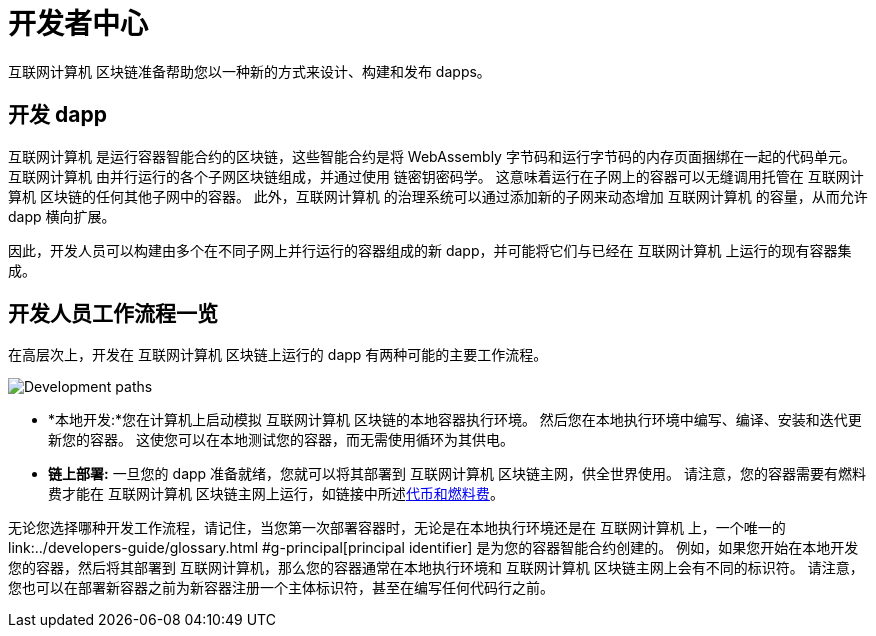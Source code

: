 :title:  {IC} SDK - Developer Tools
= 开发者中心
:proglang: Motoko
:IC: 互联网计算机
:company-id: DFINITY
:page-layout: home
ifdef::env-github,env-browser[:outfilesuffix:.adoc]

{IC} 区块链准备帮助您以一种新的方式来设计、构建和发布 dapps。

== 开发 dapp

{IC} 是运行容器智能合约的区块链，这些智能合约是将 WebAssembly 字节码和运行字节码的内存页面捆绑在一起的代码单元。{IC} 由并行运行的各个子网区块链组成，并通过使用 链密钥密码学。 这意味着运行在子网上的容器可以无缝调用托管在 {IC} 区块链的任何其他子网中的容器。 此外，{IC} 的治理系统可以通过添加新的子网来动态增加 {IC} 的容量，从而允许 dapp 横向扩展。

因此，开发人员可以构建由多个在不同子网上并行运行的容器组成的新 dapp，并可能将它们与已经在 {IC} 上运行的现有容器集成。

== 开发人员工作流程一览

在高层次上，开发在 {IC} 区块链上运行的 dapp 有两种可能的主要工作流程。

image:local-remote-path-workflow.svg[Development paths]

* *本地开发:*您在计算机上启动模拟 {IC} 区块链的本地容器执行环境。 然后您在本地执行环境中编写、编译、安装和迭代更新您的容器。 这使您可以在本地测试您的容器，而无需使用循环为其供电。

* *链上部署:* 一旦您的 dapp 准备就绪，您就可以将其部署到 {IC} 区块链主网，供全世界使用。 请注意，您的容器需要有燃料费才能在 {IC} 区块链主网上运行，如链接中所述link:../developers-guide/concepts/tokens-cycles{outfilesuffix}[代币和燃料费]。

无论您选择哪种开发工作流程，请记住，当您第一次部署容器时，无论是在本地执行环境还是在 {IC} 上，一个唯一的link:../developers-guide/glossary{outfilesuffix} #g-principal[principal identifier] 是为您的容器智能合约创建的。 例如，如果您开始在本地开发您的容器，然后将其部署到 {IC}，那么您的容器通常在本地执行环境和 {IC} 区块链主网上会有不同的标识符。 请注意，您也可以在部署新容器之前为新容器注册一个主体标识符，甚至在编写任何代码行之前。